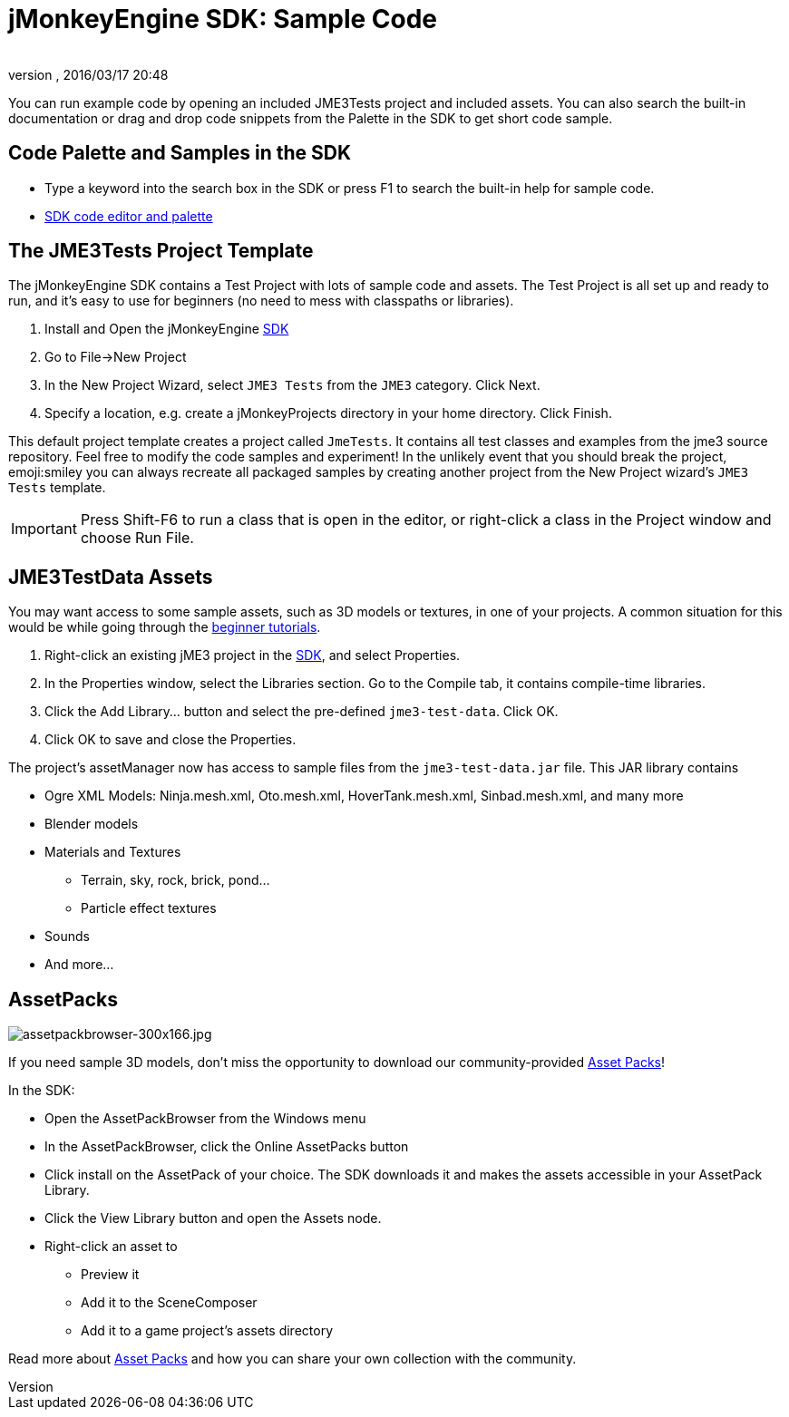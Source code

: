 = jMonkeyEngine SDK: Sample Code
:author: 
:revnumber: 
:revdate: 2016/03/17 20:48
:keywords: documentation, sdk, asset, project
:relfileprefix: ../
:imagesdir: ..
ifdef::env-github,env-browser[:outfilesuffix: .adoc]


You can run example code by opening an included JME3Tests project and included assets. You can also search the built-in documentation or drag and drop code snippets from the Palette in the SDK to get short code sample.


== Code Palette and Samples in the SDK

*  Type a keyword into the search box in the SDK or press F1 to search the built-in help for sample code.
*  <<sdk/code_editor#,SDK code editor and palette>>


== The JME3Tests Project Template

The jMonkeyEngine SDK contains a Test Project with lots of sample code and assets. The Test Project is all set up and ready to run, and it's easy to use for beginners (no need to mess with classpaths or libraries).

.  Install and Open the jMonkeyEngine <<sdk/sdk#,SDK>>
.  Go to File→New Project
.  In the New Project Wizard, select `JME3 Tests` from the `JME3` category. Click Next.
.  Specify a location, e.g. create a jMonkeyProjects directory in your home directory. Click Finish.

This default project template creates a project called `JmeTests`. It contains all test classes and examples from the jme3 source repository. Feel free to modify the code samples and experiment! In the unlikely event that you should break the project, emoji:smiley you can always recreate all packaged samples by creating another project from the New Project wizard's `JME3 Tests` template.


[IMPORTANT]
====
Press Shift-F6 to run a class that is open in the editor, or right-click a class in the Project window and choose Run File. 
====



== JME3TestData Assets

You may want access to some sample assets, such as 3D models or textures, in one of your projects. A common situation for this would be while going through the <<jme3/beginner#,beginner tutorials>>.

.  Right-click an existing jME3 project in the <<sdk#,SDK>>, and select Properties.
.  In the Properties window, select the Libraries section. Go to the Compile tab, it contains compile-time libraries.
.  Click the Add Library… button and select the pre-defined `jme3-test-data`. Click OK.
.  Click OK to save and close the Properties.

The project's assetManager now has access to sample files from the `jme3-test-data.jar` file. This JAR library contains

*  Ogre XML Models: Ninja.mesh.xml, Oto.mesh.xml, HoverTank.mesh.xml, Sinbad.mesh.xml, and many more
*  Blender models
*  Materials and Textures
**  Terrain, sky, rock, brick, pond…
**  Particle effect textures

*  Sounds
*  And more…


== AssetPacks

[.right]
image::sdk/assetpackbrowser-300x166.jpg[assetpackbrowser-300x166.jpg,width="",height=""]

If you need sample 3D models, don't miss the opportunity to download our community-provided <<sdk/asset_packs#,Asset Packs>>!

In the SDK:

*  Open the AssetPackBrowser from the Windows menu
*  In the AssetPackBrowser, click the Online AssetPacks button
*  Click install on the AssetPack of your choice. The SDK downloads it and makes the assets accessible in your AssetPack Library.
*  Click the View Library button and open the Assets node. 
*  Right-click an asset to
**  Preview it
**  Add it to the SceneComposer
**  Add it to a game project's assets directory 


Read more about <<sdk/asset_packs#,Asset Packs>> and how you can share your own collection with the community.
